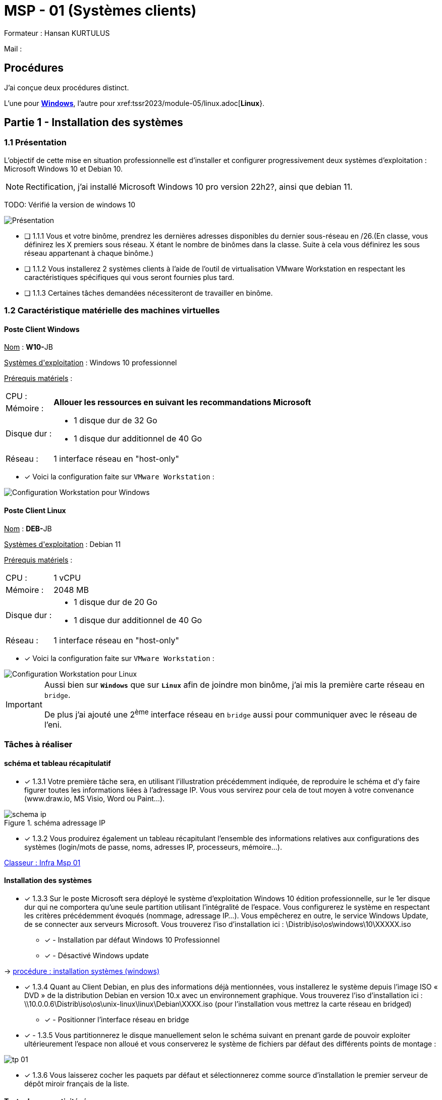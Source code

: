 = MSP - 01 (Systèmes clients)

Formateur : Hansan KURTULUS

Mail : 

== Procédures

J'ai conçue deux procédures distinct.

L'une pour xref:tssr2023/module-05/windows.adoc[*Windows*], l'autre pour xref:tssr2023/module-05/linux.adoc[*Linux*}.

== Partie 1 - Installation des systèmes

=== 1.1 Présentation

L’objectif de cette mise en situation professionnelle est d’installer et configurer progressivement deux systèmes d’exploitation : Microsoft Windows 10 et Debian 10.

NOTE: Rectification, j'ai installé Microsoft Windows 10 pro version 22h2?, ainsi que debian 11.

TODO: Vérifié la version de windows 10


image:tssr2023/msp/presentation-msp.png[Présentation]

* [ ] 1.1.1 Vous et votre binôme, prendrez les dernières adresses disponibles du dernier sous-réseau en /26.(En classe, vous définirez les X premiers sous réseau. X étant le nombre de binômes dans la classe. Suite à cela vous définirez les sous réseau appartenant à chaque binôme.)
* [ ] 1.1.2 Vous installerez 2 systèmes clients à l’aide de l’outil de virtualisation VMware Workstation en respectant les caractéristiques spécifiques qui vous seront fournies plus tard.
* [ ] 1.1.3 Certaines tâches demandées nécessiteront de travailler en binôme.

=== 1.2 Caractéristique matérielle des machines virtuelles

==== Poste Client Windows

pass:[<u>Nom</u>] : **W10-**JB

pass:[<u>Systèmes d'exploitation</u>] :  Windows 10 professionnel

pass:[<u>Prérequis matériels</u>] : 

[frame=none,cols="~,~"]
|===
|CPU : 1.2+^.^| *Allouer les ressources en suivant les recommandations Microsoft*
|Mémoire : 
|Disque dur : a| 
* 1 disque dur de 32 Go
* 1 disque dur additionnel de 40 Go
|Réseau : | 1 interface réseau en "host-only"
|===

* [x] Voici la configuration faite sur `VMware Workstation` : 

image::tssr2023/msp/info-vm-win10.png[Configuration Workstation pour Windows]


==== Poste Client Linux

pass:[<u>Nom</u>] : **DEB-**JB

pass:[<u>Systèmes d'exploitation</u>] :  Debian 11

pass:[<u>Prérequis matériels</u>] : 

[frame=none,cols="~,~"]
|===
|CPU : | 1 vCPU
|Mémoire : | 2048 MB
|Disque dur : a| 
* 1 disque dur de 20 Go
* 1 disque dur additionnel de 40 Go
|Réseau : | 1 interface réseau en "host-only"
|===

* [x] Voici la configuration faite sur `VMware Workstation` : 

image::tssr2023/msp/info-vm-deb.png[Configuration Workstation pour Linux]


[IMPORTANT]
====
Aussi bien sur `*Windows*` que sur `*Linux*` afin de joindre mon binôme, j'ai mis la première carte réseau en `bridge`.

De plus j'ai ajouté une 2^ème^ interface réseau en `bridge` aussi pour communiquer avec le réseau de l'eni.
====

=== Tâches à réaliser

==== schéma et tableau récapitulatif

* [x] 1.3.1 Votre première tâche sera, en utilisant l’illustration précédemment indiquée, de reproduire le schéma et d’y faire figurer toutes les informations liées à l’adressage IP. Vous vous servirez pour cela de tout moyen à votre convenance (www.draw.io, MS Visio, Word ou Paint…).

.schéma adressage IP
image::tssr2023/msp/schema-ip.png[]

* [x] 1.3.2 Vous produirez également un tableau récapitulant l’ensemble des informations relatives aux configurations des systèmes (login/mots de passe, noms, adresses IP, processeurs, mémoire…).

link:https://campuseni-my.sharepoint.com/:x:/g/personal/julie_brindejont2023_campus-eni_fr/EZkyajG8wndFvnpgWl6xJFEBkKpB9P2s85YG5lqx0x6rgg?e=FUPTih[Classeur : Infra Msp 01]


==== Installation des systèmes

* [x] 1.3.3 Sur le poste Microsoft sera déployé le système d’exploitation Windows 10 édition professionnelle, sur le 1er disque dur qui ne comportera qu’une seule partition utilisant l’intégralité de l’espace. Vous configurerez le système en respectant les critères précédemment évoqués (nommage, adressage IP…). Vous empêcherez en outre, le service Windows Update, de se connecter aux serveurs Microsoft. Vous trouverez l’iso d’installation ici : \Distrib\iso\os\windows\10\XXXXX.iso
** [x] - Installation par défaut Windows 10 Professionnel
** [x] - Désactivé Windows update

-> xref:tssr2023/module-05/windows.adoc#installation-des-systèmes[procédure : installation systèmes (windows)]

* [x] 1.3.4 Quant au Client Debian, en plus des informations déjà mentionnées, vous installerez le système depuis l’image ISO « DVD » de la distribution Debian en version 10.x avec un environnement graphique. Vous trouverez l’iso d’installation ici : \\10.0.0.6\Distrib\iso\os\unix-linux\linux\Debian\XXXX.iso (pour l’installation vous mettrez la carte réseau en bridged)
** [x] - Positionner l'interface réseau en bridge

* [x] - 1.3.5 Vous partitionnerez le disque manuellement selon le schéma suivant en prenant garde de pouvoir exploiter ultérieurement l’espace non alloué et vous conserverez le système de fichiers par défaut des différents points de montage :

image::tssr2023/msp/tp-01.png[]

* [x] 1.3.6 Vous laisserez cocher les paquets par défaut et sélectionnerez comme source d’installation le premier serveur de dépôt miroir français de la liste.

==== Tester la connectivité réseau


* [x] 1.3.7 Assurez-vous de la connectivité : (changer les cartes réseau en bridged)
** [x] Entre vos systèmes
** [x] Avec les machines de votre binôme

[none]
* -> xref:tssr2023/module-05/windows.adoc#Configuration-du-réseau[Procédure : Configuration du réseau (windows)]
* -> xref:tssr2023/module-05/linux.adoc#Configuration-du-réseau[Procédure : Configuration du réseau (Linux)]

== Partie 2 – Configuration des utilisateurs et de l’environnement

2.1 Création d’utilisateurs et de groupes

=== Liste des membres du personnel

2.1.1 La société comporte 9 employés répartis en 5 services comme indiqué ci-dessous :

image::tssr2023/msp/tp-02.png[]

* [ ] 2.1.2 Chaque compte utilisateur sera identifié par la première lettre de son prénom, suivi de son nom. Les mots de passe seront affectés à votre libre convenance, tout en respectant les recommandations de l’ANSSI. ( https://www.ssi.gouv.fr/guide/mot-de-passe/ ) les mots de passe n’expirent jamais.

* [ ] 2.1.3 Vous adopterez une convention de nommage pour les groupes, que vous conserverez, quel que soit le système d’exploitation.

=== Sur le poste Windows 10

* [ ] 2.1.4 Le système Windows 10 sera utilisé par les membres des services comptabilité et commerciaux. Vous créerez donc les groupes et comptes nécessaires en précisant dans le champ description leur service d’appartenance. Vous créerez une partie via la commande (la direction, comptabilité), une partie en PowerShell (les groupes informatiques, logistiques), une partie en graphique (les commerciaux).

* [ ] 2.1.5 Ces utilisateurs posséderont tous dans le dossier « Bureau » de leur profil un dossier nommé « Procédures » qui contiendra, en outre, un fichier « Règlement intérieur ».

* [ ] 2.1.6 Le poste d’intérimaire comptable est un emploi à mi-temps. La société a décidé de contraindre les heures d’ouverture de session disponibles de ce compte de 9h00 jusque 12h00 tous les jours ouvrés (lundi au vendredi).


=== Sur le poste Debian 10

* [ ] 2.1.7 Tous les utilisateurs de la société sont susceptibles d’utiliser ce poste localement ou en connexion à distance. Par conséquent, sa base de comptes contiendra tous les utilisateurs